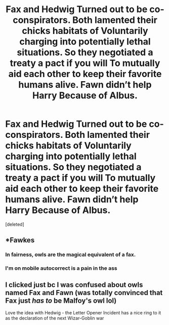 #+TITLE: Fax and Hedwig Turned out to be co-conspirators. Both lamented their chicks habitats of Voluntarily charging into potentially lethal situations. So they negotiated a treaty a pact if you will To mutually aid each other to keep their favorite humans alive. Fawn didn’t help Harry Because of Albus.

* Fax and Hedwig Turned out to be co-conspirators. Both lamented their chicks habitats of Voluntarily charging into potentially lethal situations. So they negotiated a treaty a pact if you will To mutually aid each other to keep their favorite humans alive. Fawn didn’t help Harry Because of Albus.
:PROPERTIES:
:Score: 3
:DateUnix: 1591631452.0
:DateShort: 2020-Jun-08
:FlairText: Prompt
:END:
[deleted]


** *Fawkes
:PROPERTIES:
:Score: 3
:DateUnix: 1591634149.0
:DateShort: 2020-Jun-08
:END:

*** In fairness, owls are the magical equivalent of a fax.
:PROPERTIES:
:Author: ChasingAnna
:Score: 1
:DateUnix: 1591641326.0
:DateShort: 2020-Jun-08
:END:


*** I'm on mobile autocorrect is a pain in the ass
:PROPERTIES:
:Author: pygmypuffonacid
:Score: -1
:DateUnix: 1591634717.0
:DateShort: 2020-Jun-08
:END:


** I clicked just bc I was confused about owls named Fax and Fawn (was totally convinced that Fax just /has to/ be Malfoy's owl lol)

Love the idea with Hedwig - the Letter Opener Incident has a nice ring to it as the declaration of the next Wizar-Goblin war
:PROPERTIES:
:Author: MoDthestralHostler
:Score: 1
:DateUnix: 1591654891.0
:DateShort: 2020-Jun-09
:END:
